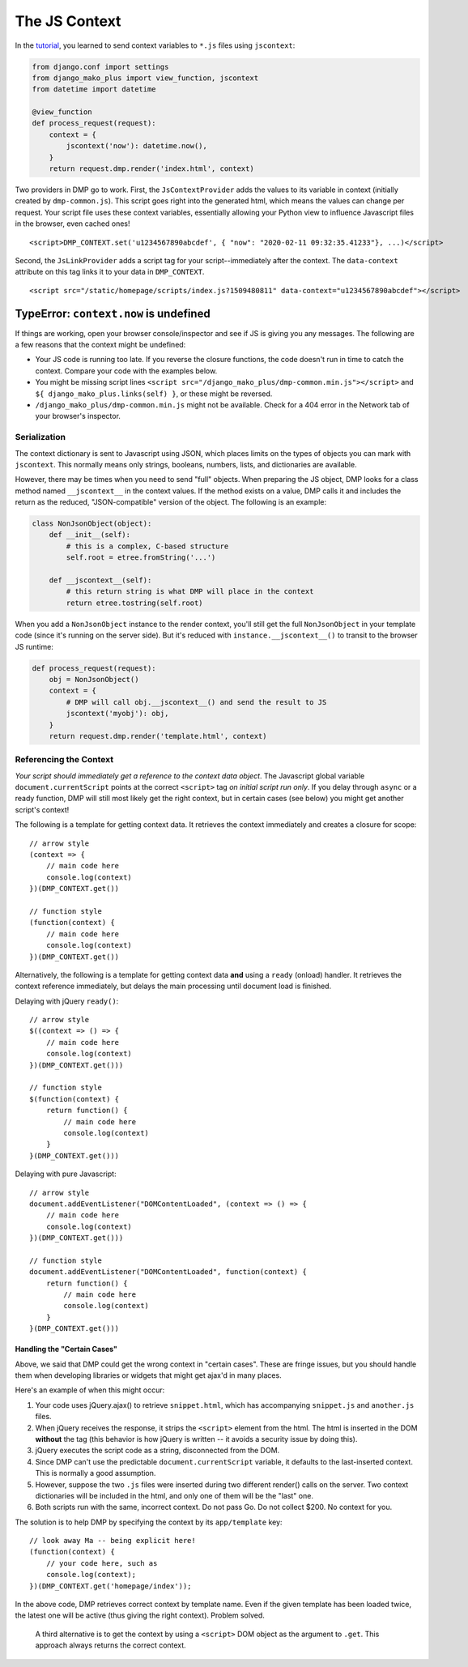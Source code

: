 The JS Context
================================

In the `tutorial <tutorial_css_js.html>`_, you learned to send context variables to ``*.js`` files using ``jscontext``:

.. code:: python

    from django.conf import settings
    from django_mako_plus import view_function, jscontext
    from datetime import datetime

    @view_function
    def process_request(request):
        context = {
            jscontext('now'): datetime.now(),
        }
        return request.dmp.render('index.html', context)

Two providers in DMP go to work.  First, the ``JsContextProvider`` adds the values to its variable in context (initially created by ``dmp-common.js``). This script goes right into the generated html, which means the values can change per request.  Your script file uses these context variables, essentially allowing your Python view to influence Javascript files in the browser, even cached ones!

::

    <script>DMP_CONTEXT.set('u1234567890abcdef', { "now": "2020-02-11 09:32:35.41233"}, ...)</script>

Second, the ``JsLinkProvider`` adds a script tag for your script--immediately after the context.  The ``data-context`` attribute on this tag links it to your data in ``DMP_CONTEXT``.

::

    <script src="/static/homepage/scripts/index.js?1509480811" data-context="u1234567890abcdef"></script>


TypeError: ``context.now`` is undefined
^^^^^^^^^^^^^^^^^^^^^^^^^^^^^^^^^^^^^^^^^

If things are working, open your browser console/inspector and see if JS is giving you any messages.  The following are a few reasons that the context might be undefined:

* Your JS code is running too late.  If you reverse the closure functions, the code doesn't run in time to catch the context.  Compare your code with the examples below.
* You might be missing script lines ``<script src="/django_mako_plus/dmp-common.min.js"></script>`` and ``${ django_mako_plus.links(self) }``, or these might be reversed.
* ``/django_mako_plus/dmp-common.min.js`` might not be available.  Check for a 404 error in the Network tab of your browser's inspector.


Serialization
------------------------------

The context dictionary is sent to Javascript using JSON, which places limits on the types of objects you can mark with ``jscontext``.  This normally means only strings, booleans, numbers, lists, and dictionaries are available.

However, there may be times when you need to send "full" objects.  When preparing the JS object, DMP looks for a class method named ``__jscontext__`` in the context values.  If the method exists on a value, DMP calls it and includes the return as the reduced, "JSON-compatible" version of the object.  The following is an example:

.. code:: python

    class NonJsonObject(object):
        def __init__(self):
            # this is a complex, C-based structure
            self.root = etree.fromString('...')

        def __jscontext__(self):
            # this return string is what DMP will place in the context
            return etree.tostring(self.root)


When you add a ``NonJsonObject`` instance to the render context, you'll still get the full ``NonJsonObject`` in your template code (since it's running on the server side). But it's reduced with ``instance.__jscontext__()`` to transit to the browser JS runtime:

.. code:: python

    def process_request(request):
        obj = NonJsonObject()
        context = {
            # DMP will call obj.__jscontext__() and send the result to JS
            jscontext('myobj'): obj,
        }
        return request.dmp.render('template.html', context)


Referencing the Context
-----------------------------

*Your script should immediately get a reference to the context data object*.  The Javascript global variable ``document.currentScript`` points at the correct ``<script>`` tag *on initial script run only*.  If you delay through ``async`` or a ready function, DMP will still most likely get the right context, but in certain cases (see below) you might get another script's context!

The following is a template for getting context data.  It retrieves the context immediately and creates a closure for scope:

::

    // arrow style
    (context => {
        // main code here
        console.log(context)
    })(DMP_CONTEXT.get())

    // function style
    (function(context) {
        // main code here
        console.log(context)
    })(DMP_CONTEXT.get())

Alternatively, the following is a template for getting context data **and** using a ``ready`` (onload) handler.  It retrieves the context reference immediately, but delays the main processing until document load is finished.

Delaying with jQuery ``ready()``:

::

    // arrow style
    $((context => () => {
        // main code here
        console.log(context)
    })(DMP_CONTEXT.get()))

    // function style
    $(function(context) {
        return function() {
            // main code here
            console.log(context)
        }
    }(DMP_CONTEXT.get()))

Delaying with pure Javascript:

::

    // arrow style
    document.addEventListener("DOMContentLoaded", (context => () => {
        // main code here
        console.log(context)
    })(DMP_CONTEXT.get()))

    // function style
    document.addEventListener("DOMContentLoaded", function(context) {
        return function() {
            // main code here
            console.log(context)
        }
    }(DMP_CONTEXT.get()))


Handling the "Certain Cases"
~~~~~~~~~~~~~~~~~~~~~~~~~~~~~~~

Above, we said that DMP could get the wrong context in "certain cases".  These are fringe issues, but you should handle them when developing libraries or widgets that might get ajax'd in many places.

Here's an example of when this might occur:

1. Your code uses jQuery.ajax() to retrieve ``snippet.html``, which has accompanying ``snippet.js`` and ``another.js`` files.
2. When jQuery receives the response, it strips the ``<script>`` element from the html.  The html is inserted in the DOM **without** the tag (this behavior is how jQuery is written -- it avoids a security issue by doing this).
3. jQuery executes the script code as a string, disconnected from the DOM.
4. Since DMP can't use the predictable ``document.currentScript`` variable, it defaults to the last-inserted context.  This is normally a good assumption.
5. However, suppose the two ``.js`` files were inserted during two different render() calls on the server. Two context dictionaries will be included in the html, and only one of them will be the "last" one.
6. Both scripts run with the same, incorrect context.  Do not pass Go. Do not collect $200. No context for you.

The solution is to help DMP by specifying the context by its ``app/template`` key:

::

    // look away Ma -- being explicit here!
    (function(context) {
        // your code here, such as
        console.log(context);
    })(DMP_CONTEXT.get('homepage/index'));

In the above code, DMP retrieves correct context by template name.  Even if the given template has been loaded twice, the latest one will be active (thus giving the right context).  Problem solved.

    A third alternative is to get the context by using a ``<script>`` DOM object as the argument to ``.get``. This approach always returns the correct context.
